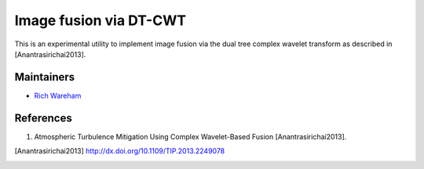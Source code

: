 Image fusion via DT-CWT
=======================

This is an experimental utility to implement image fusion via the dual tree
complex wavelet transform as described in [Anantrasirichai2013].

Maintainers
-----------

* `Rich Wareham <https://github.com/rjw57>`_

References
----------

1. Atmospheric Turbulence Mitigation Using Complex Wavelet-Based Fusion
   [Anantrasirichai2013].

.. [Anantrasirichai2013] http://dx.doi.org/10.1109/TIP.2013.2249078
